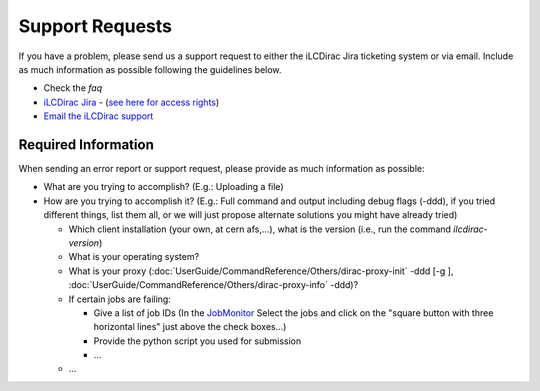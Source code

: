Support Requests
================

If you have a problem, please send us a support request to either the iLCDirac Jira ticketing
system or via email. Include as much information as possible following the
guidelines below.

* Check the `faq`
* `iLCDirac Jira <https://its.cern.ch/jira/browse/ILCDIRAC>`_ -
  (`see here for access rights <https://twiki.cern.ch/twiki/bin/view/CLIC/IlcDiracJira>`_)
* `Email the iLCDirac support <mailto:ilcdirac-support@cern.ch>`_

Required Information
--------------------

When sending an error report or support request, please provide as much information as possible:

* What are you trying to accomplish? (E.g.: Uploading a file)

* How are you trying to accomplish it? (E.g.: Full command and output including
  debug flags (-ddd), if you tried different things, list them all, or we will
  just propose alternate solutions you might have already tried)

  * Which client installation (your own, at cern afs,...), what is the version (i.e., run the command `ilcdirac-version`)

  * What is your operating system?

  * What is your proxy (:doc:`UserGuide/CommandReference/Others/dirac-proxy-init` -ddd [-g ], :doc:`UserGuide/CommandReference/Others/dirac-proxy-info` -ddd)?

  * If certain jobs are failing:

    * Give a list of job IDs (In the `JobMonitor
      <https://voilcdiracwebapp.cern.ch/DIRAC/?view=tabs&theme=Grey&url_state=1|*DIRAC.JobMonitor.classes.JobMonitor:,>`_
      Select the jobs and click on the "square button with three horizontal
      lines" just above the check boxes...)

    * Provide the python script you used for submission

    * ...

  *  ...
